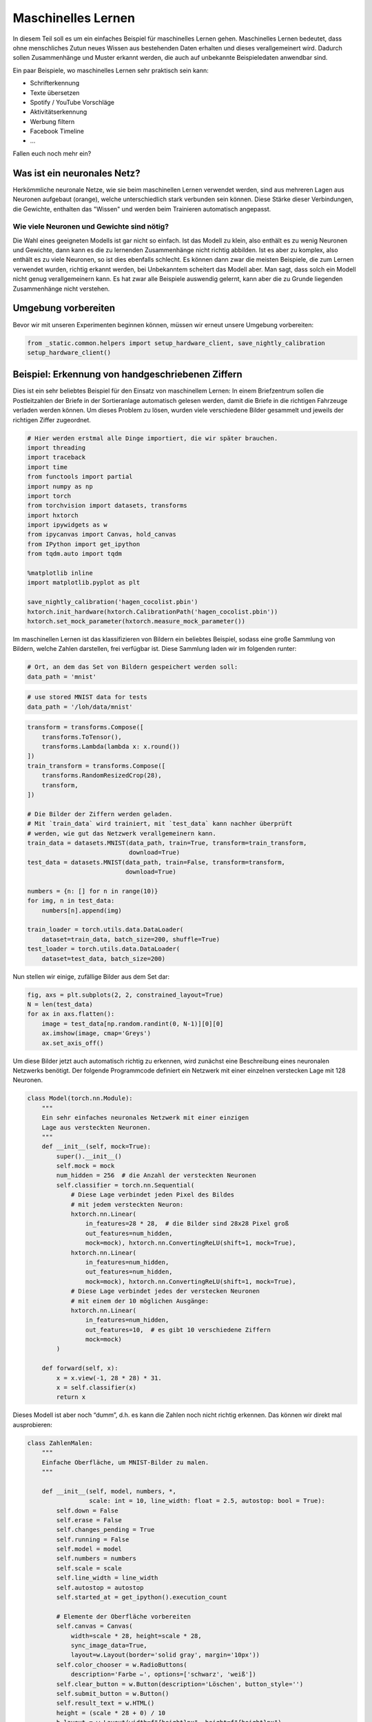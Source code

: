 
Maschinelles Lernen
===================

In diesem Teil soll es um ein einfaches Beispiel für maschinelles Lernen gehen.  
Maschinelles Lernen bedeutet, dass ohne menschliches Zutun neues Wissen aus
bestehenden Daten erhalten und dieses verallgemeinert wird. Dadurch sollen
Zusammenhänge und Muster erkannt werden, die auch auf unbekannte Beispieledaten
anwendbar sind.

Ein paar Beispiele, wo maschinelles Lernen sehr praktisch sein kann:

* Schrifterkennung
* Texte übersetzen
* Spotify / YouTube Vorschläge
* Aktivitätserkennung
* Werbung filtern
* Facebook Timeline
* ...

Fallen euch noch mehr ein?


Was ist ein neuronales Netz?
----------------------------

Herkömmliche neuronale Netze, wie sie beim maschinellen Lernen verwendet
werden, sind aus mehreren Lagen aus Neuronen aufgebaut (orange), welche
unterschiedlich stark verbunden sein können. Diese Stärke dieser
Verbindungen, die Gewichte, enthalten das "Wissen" und werden beim
Trainieren automatisch angepasst.

.. image:: _static/girlsday/girlsday_perceptron.png
    :align: center
    :width: 450px

Wie viele Neuronen und Gewichte sind nötig?
~~~~~~~~~~~~~~~~~~~~~~~~~~~~~~~~~~~~~~~~~~~

Die Wahl eines geeigneten Modells ist gar nicht so einfach. Ist das
Modell zu klein, also enthält es zu wenig Neuronen und Gewichte, dann
kann es die zu lernenden Zusammenhänge nicht richtig abbilden. Ist es
aber zu komplex, also enthält es zu viele Neuronen, so ist dies
ebenfalls schlecht. Es können dann zwar die meisten Beispiele, die zum
Lernen verwendet wurden, richtig erkannt werden, bei Unbekanntem
scheitert das Modell aber. Man sagt, dass solch ein Modell nicht genug
verallgemeinern kann. Es hat zwar alle Beispiele auswendig gelernt, kann
aber die zu Grunde liegenden Zusammenhänge nicht verstehen.

.. image:: _static/girlsday/girlsday_overfitting.png
    :align: center
    :width: 800px

Umgebung vorbereiten
--------------------

Bevor wir mit unseren Experimenten beginnen können, müssen wir erneut unsere Umgebung vorbereiten:

.. code:: ipython3

    from _static.common.helpers import setup_hardware_client, save_nightly_calibration
    setup_hardware_client()


Beispiel: Erkennung von handgeschriebenen Ziffern
-------------------------------------------------

Dies ist ein sehr beliebtes Beispiel für den Einsatz von maschinellem
Lernen: In einem Briefzentrum sollen die Postleitzahlen der Briefe in
der Sortieranlage automatisch gelesen werden, damit die Briefe in die
richtigen Fahrzeuge verladen werden können. Um dieses Problem zu lösen,
wurden viele verschiedene Bilder gesammelt und jeweils der richtigen Ziffer
zugeordnet.

.. code:: ipython3

    # Hier werden erstmal alle Dinge importiert, die wir später brauchen.
    import threading
    import traceback
    import time
    from functools import partial
    import numpy as np
    import torch
    from torchvision import datasets, transforms
    import hxtorch
    import ipywidgets as w
    from ipycanvas import Canvas, hold_canvas
    from IPython import get_ipython
    from tqdm.auto import tqdm

    %matplotlib inline
    import matplotlib.pyplot as plt

    save_nightly_calibration('hagen_cocolist.pbin')
    hxtorch.init_hardware(hxtorch.CalibrationPath('hagen_cocolist.pbin'))
    hxtorch.set_mock_parameter(hxtorch.measure_mock_parameter())

Im maschinellen Lernen ist das klassifizieren von Bildern ein beliebtes Beispiel, sodass eine große Sammlung von Bildern, welche Zahlen darstellen, frei verfügbar ist.
Diese Sammlung laden wir im folgenden runter:

.. code:: ipython3

   # Ort, an dem das Set von Bildern gespeichert werden soll:
   data_path = 'mnist'
   

.. code-block:: ipython3
    :class: test, html-display-none

    # use stored MNIST data for tests
    data_path = '/loh/data/mnist'


.. code:: ipython3

    transform = transforms.Compose([
        transforms.ToTensor(),
        transforms.Lambda(lambda x: x.round())
    ])
    train_transform = transforms.Compose([
        transforms.RandomResizedCrop(28),
        transform,
    ])
    
    # Die Bilder der Ziffern werden geladen.
    # Mit `train_data` wird trainiert, mit `test_data` kann nachher überprüft
    # werden, wie gut das Netzwerk verallgemeinern kann.
    train_data = datasets.MNIST(data_path, train=True, transform=train_transform,
                                download=True)
    test_data = datasets.MNIST(data_path, train=False, transform=transform,
                               download=True)
    
    numbers = {n: [] for n in range(10)}
    for img, n in test_data:
        numbers[n].append(img)
    
    train_loader = torch.utils.data.DataLoader(
        dataset=train_data, batch_size=200, shuffle=True)
    test_loader = torch.utils.data.DataLoader(
        dataset=test_data, batch_size=200)
    

Nun stellen wir einige, zufällige Bilder aus dem Set dar:

.. code:: ipython3

    fig, axs = plt.subplots(2, 2, constrained_layout=True)
    N = len(test_data)
    for ax in axs.flatten():
        image = test_data[np.random.randint(0, N-1)][0][0]
        ax.imshow(image, cmap='Greys')
        ax.set_axis_off()


.. image:: _static/girlsday/girlsday_mnist_output1.png
   :width: 100%
   :class: solution

Um diese Bilder jetzt auch automatisch richtig zu erkennen, wird
zunächst eine Beschreibung eines neuronalen Netzwerks benötigt. Der
folgende Programmcode definiert ein Netzwerk mit einer einzelnen
verstecken Lage mit 128 Neuronen.

.. code:: ipython3

    class Model(torch.nn.Module):
        """
        Ein sehr einfaches neuronales Netzwerk mit einer einzigen
        Lage aus versteckten Neuronen.
        """
        def __init__(self, mock=True):
            super().__init__()
            self.mock = mock
            num_hidden = 256  # die Anzahl der versteckten Neuronen
            self.classifier = torch.nn.Sequential(
                # Diese Lage verbindet jeden Pixel des Bildes
                # mit jedem versteckten Neuron:
                hxtorch.nn.Linear(
                    in_features=28 * 28,  # die Bilder sind 28x28 Pixel groß
                    out_features=num_hidden,
                    mock=mock), hxtorch.nn.ConvertingReLU(shift=1, mock=True),
                hxtorch.nn.Linear(
                    in_features=num_hidden,
                    out_features=num_hidden,
                    mock=mock), hxtorch.nn.ConvertingReLU(shift=1, mock=True),
                # Diese Lage verbindet jedes der verstecken Neuronen
                # mit einem der 10 möglichen Ausgänge:
                hxtorch.nn.Linear(
                    in_features=num_hidden,
                    out_features=10,  # es gibt 10 verschiedene Ziffern
                    mock=mock) 
            )
    
        def forward(self, x):
            x = x.view(-1, 28 * 28) * 31.
            x = self.classifier(x)
            return x

Dieses Modell ist aber noch “dumm”, d.h. es kann die Zahlen noch nicht
richtig erkennen. Das können wir direkt mal ausprobieren:

.. code:: ipython3

    class ZahlenMalen:
        """
        Einfache Oberfläche, um MNIST-Bilder zu malen.
        """
    
        def __init__(self, model, numbers, *, 
                     scale: int = 10, line_width: float = 2.5, autostop: bool = True):
            self.down = False
            self.erase = False
            self.changes_pending = True
            self.running = False
            self.model = model
            self.numbers = numbers
            self.scale = scale
            self.line_width = line_width
            self.autostop = autostop
            self.started_at = get_ipython().execution_count
    
            # Elemente der Oberfläche vorbereiten
            self.canvas = Canvas(
                width=scale * 28, height=scale * 28,
                sync_image_data=True,
                layout=w.Layout(border='solid gray', margin='10px'))
            self.color_chooser = w.RadioButtons(
                description='Farbe ✏️', options=['schwarz', 'weiß'])
            self.clear_button = w.Button(description='Löschen', button_style='')
            self.submit_button = w.Button()
            self.result_text = w.HTML()
            height = (scale * 28 + 0) / 10
            b_layout = w.Layout(width=f"{height}px", height=f"{height}px")
            self.number_buttons = [
                w.Button(description=str(n),layout=b_layout) for n in range(10)]
    
            # Events für die Maus-/Touchsteuerung registrieren
            self.canvas.on_mouse_down(self.start_draw)
            self.canvas.on_mouse_up(self.stop_draw)
            self.canvas.on_mouse_out(self.stop_draw)
            self.canvas.on_mouse_move(self.draw)
            self.canvas.on_touch_start(self.start_draw)
            self.canvas.on_touch_end(self.stop_draw)
            self.canvas.on_touch_cancel(self.stop_draw)
            self.canvas.on_touch_move(self.draw)
            self.submit_button.on_click(self.toggle_worker)
            self.clear_button.on_click(self.clear)
            w.interactive(self.choose_color, color=self.color_chooser)
            for n, button in enumerate(self.number_buttons):
                button.on_click(partial(self.draw_number, n))
    
            self.start_worker()
    
        def display(self):
            display(w.HBox([w.VBox(self.number_buttons),
                            self.canvas,
                            w.VBox([self.color_chooser,
                                    w.HBox([self.clear_button, self.submit_button]),
                                    self.result_text])]))
    
        def draw(self, x, y):
            if self.down:
                x = (round(x/self.scale) - self.line_width / 2) * self.scale
                y = (round(y/self.scale) - self.line_width / 2) * self.scale
                lw = self.scale * self.line_width
                func = self.canvas.clear_rect if self.erase else self.canvas.fill_rect
                func(x, y, lw, lw)
                self.changes_pending = True
    
        def draw_number(self, n: int, *_):
            assert 0<=n and n<10
            self.clear()
            self.put_image_data(
                self.numbers[n][np.random.randint(0, len(self.numbers[n]))])
    
        def start_draw(self, x, y):
            self.down = True
            self.draw(x, y)
    
        def stop_draw(self, x, y):
            self.down = False
    
        def choose_color(self, color):
            self.erase = (color == 'weiß')
    
        def clear(self, *args):
            self.canvas.clear()
            self.changes_pending = True
    
        def get_image_data(self):
            try:
                s = slice(round(self.scale/2), None, self.scale)
                image_data = self.canvas.get_image_data()[s, s, -1]
            except:
                image_data = self.canvas.create_image_data(
                    self.canvas.width//self.scale, self.canvas.height//self.scale)[..., -1]
            return image_data / 255
    
        def put_image_data(self, image_data):
            d = self.canvas.create_image_data(
                    self.canvas.width, self.canvas.height)
            d[:, :, -1] = image_data.repeat_interleave(
                    self.scale, -2).repeat_interleave(self.scale, -1) * 255
            self.canvas.put_image_data(d)
            self.changes_pending = True
    
        def inference(self):
            try:
                if self.model.mock:
                    time.sleep(0.5)
                data = torch.tensor(
                    self.get_image_data(), dtype=torch.float).unsqueeze(0)
                results_p = self.model(data.unsqueeze(0)).detach().flatten()
                results = reversed(results_p.argsort())
                results_t = [f"<h4>{i} <small>({results_p[i]:.0f})</small></h4>" for i in results]
                text = "<h3>Ergebnis:</h3>"
                text += ''.join(results_t[:5])
                self.result_text.value = text
            except:
                self.print_traceback()
    
        def print_traceback(self):
            """
            Zeigt eventuelle Fehler als roten Text auf der Oberfläche
            https://github.com/martinRenou/ipycanvas/issues/61
            """
            self.canvas.fill_style = '#ff8888'
            self.canvas.fill_rect(10, 10, 300, 300)
            self.canvas.fill_style = '#000000'
            s = traceback.format_exc()
            for i, si in enumerate(s.split('\n')):
                self.canvas.fill_text(si, 20, 30+15*i) 
    
        def start_worker(self, *_):
            """ Startet einen neuen Hintergrundprozess """
            self.started_at = get_ipython().execution_count
            self.running = True
            self.submit_button.description = "Stop"
            self.submit_button.button_style = "danger"
    
            def work(zm: ZahlenMalen):
                while zm.running:
                    if zm.changes_pending or True:
                        zm.changes_pending = False
                        zm.inference()
                    else:
                        time.sleep(0.2)
                    if self.autostop and get_ipython().execution_count > zm.started_at + 1:
                        zm.stop_worker()
    
            thread = threading.Thread(target=work, args=(self,))
            thread.start()
    
        def stop_worker(self, *_):
            # stop and update button
            self.running = False
            self.submit_button.description = "Start"
            self.submit_button.button_style = "success"
    
        def toggle_worker(self, *_):
            if self.running:
                self.stop_worker()
            else:
                self.start_worker()
    
    # Anzeigen der Oberfläche zum Malen
    model = Model()
    zm1 = ZahlenMalen(model, numbers, line_width=2)
    zm1.display()

.. image:: _static/girlsday/girlsday_mnist_output2.png
   :width: 100%
   :class: solution

In dem weißen Bereich kann man selber malen oder mit den Knöpfen auf der
linken Seite eine Zahl malen lassen. Unter **Ergebnis** sollte dann ganz
oben die wahrscheinlich richtige Ziffer erscheinen, darunter kommen die
Ziffern, die das Modell als etwas weniger wahrscheinlich vorschlägt. Da
herrscht jetzt vermutlich noch ein ziemliches Durcheinander, aber es
wurde ja auch noch nicht trainiert!

Training des Modells
~~~~~~~~~~~~~~~~~~~~

In diesem Teil soll nun ein Modell so trainiert werden, dass es möglichst
gut handgeschreibene Ziffern erkennen kann. Dazu werden im Folgenden zwei
Funktionen benötigt:

* ``train`` zeigt dem Netzwerk nacheinander jedes
  Trainingsbeispiel und passt dabei die Gewichte, die Verbindungen zwischen
  den Neuronen, an.
* ``test`` testet, wie gut das Netzwerk verallgemeinern
  kann. Dafür wird versucht die Testbeispiele (die nicht zum Trainieren
  verwendet wurden) zuzuordnen und das Ergebnis mit den richtigen Ziffern
  verglichen.

.. code:: ipython3

    zm1.stop_worker()
    
    def train(model: torch.nn.Module,
              loader: torch.utils.data.DataLoader,
              optimizer: torch.optim.Optimizer):
        """
        Diese Funktion trainiert das Modell.

        :param model: Das Modell
        :param loader: Die zu verwendenden Beispielbilder
        :param optimizer: Der Optimierer, der zum Anpassen des Modells 
            verwendet werden soll
        """
        model.train()
        pbar = tqdm(
            total=len(loader), unit="batch", postfix=" " * 11, leave=False)
        for data, target in loader:
            optimizer.zero_grad()
            output = model(data)
            loss = torch.nn.functional.cross_entropy(output, target) / 64
            loss.backward()
            optimizer.step()  # automatisches Anpassen der Gewichte
            pbar.set_postfix(loss=f"{loss.item():.4f}")
            pbar.update()
        pbar.close()
    
    
    def test(model: torch.nn.Module, loader: torch.utils.data.DataLoader) -> float:
        """
        Diese Funktion testet das Modell.

        :param model: Das zu testende Modell
        :param loader: Die zu verwendenden Beispielbilder
        :return: Die erreichte Genauigkeit
        """
        model.eval()
        loss = 0
        n_correct = 0
        n_total = len(loader.dataset)
        pbar = tqdm(total=len(loader), unit="batch", leave=False)
        with torch.no_grad():
            for data, target in loader:
                output = model(data)
                pred = output.argmax(dim=1, keepdim=True)
                n_correct += pred.eq(target.view_as(pred)).sum().item()
                pbar.update()
        pbar.close()
        accuracy = n_correct / n_total
        return accuracy

.. code:: ipython3

    # Dieses Modell soll trainiert werden
    model = Model()
    print(model)
    
    # Dieser Optimierer wird für das Training benötigt
    # und übernimmt die Anpassung der Gewichte.
    optimizer = torch.optim.Adam(
        model.parameters(),  # es sollen alle Gewichte trainiert werden
        lr=0.25,  # Geschwindigkeit, mit der gelernt werden soll
    )

Trainiert wird nun in sogenannten Epochen, das heißt es werden die
gleichen Beispiele immer wieder gezeigt. Dabei sollte das Netzwerk
immer besser werden.

.. code:: ipython3

    num_epochs = 8  # Die Anzahl der Trainingsepochen
    for epoch in range(num_epochs):
        train(model, train_loader, optimizer)
        accuracy = test(model, test_loader)
        print(f"Genauigkeit: {accuracy*100:.2f}%")

.. image:: _static/girlsday/girlsday_mnist_output3.png
   :width: 100%
   :class: solution

Jetzt sollte das Netzwerk die gemalten Ziffern auch erkennen können:

.. code:: ipython3

    zm2 = ZahlenMalen(model, numbers, line_width=2)
    zm2.display()

.. image:: _static/girlsday/girlsday_mnist_output4.png
   :width: 100%
   :class: solution

* Ihr werdet feststellen, das manche Ziffern einfacher erkannt werden
  als andere. Woran könnte das liegen?
* Reicht es auch, nur eine halbe Ziffer zu malen?

.. code:: ipython3

    zm2.stop_worker()

